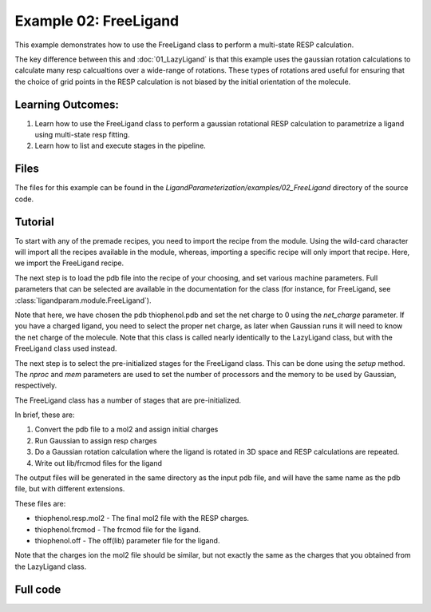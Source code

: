 Example 02: FreeLigand
======================

This example demonstrates how to use the FreeLigand class to perform a multi-state RESP calculation.

The key difference between this and :doc:`01_LazyLigand` is that this
example uses the gaussian rotation calculations to calculate many resp calcualtions over a wide-range of rotations. These types of rotations
ared useful for ensuring that the choice of grid points in the RESP calculation is not biased by the initial orientation of the molecule.

Learning Outcomes:
------------------

1) Learn how to use the FreeLigand class to perform a gaussian rotational RESP calculation to parametrize a ligand using multi-state resp fitting.
2) Learn how to list and execute stages in the pipeline.

Files 
-----
The files for this example can be found in the `LigandParameterization/examples/02_FreeLigand` directory of the source code.


Tutorial 
--------

To start with any of the premade recipes, you need to import the recipe from the module. Using the wild-card character will import
all the recipes available in the module, whereas, importing a specific recipe will only import that recipe. Here, we import the FreeLigand recipe. 


.. literalinclude :: ../../../../examples/02_FreeLigand/param_thio.py
    :language: python
    :end-at: gaussian_scratch


The next step is to load the pdb file into the recipe of your choosing, and set various machine parameters. Full parameters that can be selected
are available in the documentation for the class (for instance, for FreeLigand, see :class:`ligandparam.module.FreeLigand`).

.. literalinclude :: ../../../../examples/02_FreeLigand/param_thio.py
    :language: python
    :start-at: parametrize_ligand =
    :end-before: Select the pre-initialized stages


Note that here, we have chosen the pdb thiophenol.pdb and set the net charge to 0 using the *net_charge* parameter. If you have a charged ligand, you need to select the
proper net charge, as later when Gaussian runs it will need to know the net charge of the molecule.  Note that this class is called nearly identically to the LazyLigand class, 
but with the FreeLigand class used instead.

The next step is to select the pre-initialized stages for the FreeLigand class. This can be done using the *setup* method. The *nproc* and *mem* parameters are used to set the 
number of processors and the memory to be used by Gaussian, respectively.


.. literalinclude :: ../../../../examples/02_FreeLigand/param_thio.py
    :language: python
    :start-at: Select the pre-initialized stages
    :end-at: dry_run=False 

The FreeLigand class has a number of stages that are pre-initialized. 

In brief, these are:

1) Convert the pdb file to a mol2 and assign initial charges
2) Run Gaussian to assign resp charges
3) Do a Gaussian rotation calculation where the ligand is rotated in 3D space and RESP calculations are repeated.
4) Write out lib/frcmod files for the ligand


The output files will be generated in the same directory as the input pdb file, and will have the same name as the pdb file, but with different extensions.

These files are:

- thiophenol.resp.mol2 - The final mol2 file with the RESP charges.

- thiophenol.frcmod - The frcmod file for the ligand.

- thiophenol.off - The off(lib) parameter file for the ligand.

Note that the charges ion the mol2 file should be similar, but not exactly the same as the charges that you obtained from the LazyLigand class.

Full code
---------
.. literalinclude :: ../../../../examples/02_FreeLigand/param_thio.py
    :language: python
